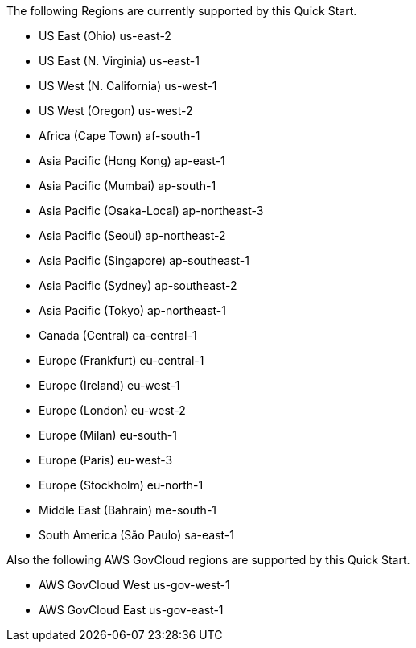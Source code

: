 The following Regions are currently supported by this Quick Start.

- US East (Ohio)	us-east-2
- US East (N. Virginia)	us-east-1
- US West (N. California)	us-west-1
- US West (Oregon)	us-west-2
- Africa (Cape Town)	af-south-1
- Asia Pacific (Hong Kong)	ap-east-1
- Asia Pacific (Mumbai)	ap-south-1
- Asia Pacific (Osaka-Local)	ap-northeast-3
- Asia Pacific (Seoul)	ap-northeast-2
- Asia Pacific (Singapore)	ap-southeast-1
- Asia Pacific (Sydney)	ap-southeast-2
- Asia Pacific (Tokyo)	ap-northeast-1
- Canada (Central)	ca-central-1
- Europe (Frankfurt)	eu-central-1
- Europe (Ireland)	eu-west-1
- Europe (London)	eu-west-2
- Europe (Milan)	eu-south-1
- Europe (Paris)	eu-west-3
- Europe (Stockholm)	eu-north-1
- Middle East (Bahrain)	me-south-1
- South America (São Paulo)	sa-east-1

Also the following AWS GovCloud regions are supported by this Quick Start.

- AWS GovCloud West us-gov-west-1
- AWS GovCloud East us-gov-east-1